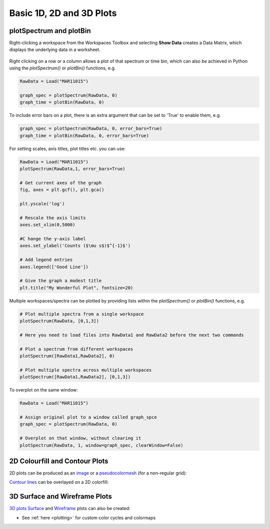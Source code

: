 .. _01_basic_plot_scripting:

=========================
Basic 1D, 2D and 3D Plots
=========================


plotSpectrum and plotBin
========================

Right-clicking a workspace from the Workspaces Toolbox and selecting **Show Data** creates a Data Matrix, which displays the underlying data in a worksheet.

.. To do this from Python use the `importMatrixWorkspace("workspace-name")` function, giving the name of the workspace to import, e.g.

.. figure:: /images/Mantid_plotSpectrum.png
   :alt: Mantid_plotSpectrum
   :align: center


Right clicking on a row or a column allows a plot of that spectrum or time bin, which can also be achieved in Python using the `plotSpectrum()` or `plotBin()` functions, e.g.

.. code-block:: python

    RawData = Load("MAR11015")

    graph_spec = plotSpectrum(RawData, 0)
    graph_time = plotBin(RawData, 0)

To include error bars on a plot, there is an extra argument that can be set to 'True' to enable them, e.g.

.. code-block:: python

    graph_spec = plotSpectrum(RawData, 0, error_bars=True)
    graph_time = plotBin(RawData, 0, error_bars=True)

For setting scales, axis titles, plot titles etc. you can use:

.. code-block:: python

    RawData = Load("MAR11015")
    plotSpectrum(RawData,1, error_bars=True)

    # Get current axes of the graph
    fig, axes = plt.gcf(), plt.gca()

    plt.yscale('log')

    # Rescale the axis limits
    axes.set_xlim(0,5000)

    #C hange the y-axis label
    axes.set_ylabel('Counts ($\mu s$)$^{-1}$')

    # Add legend entries
    axes.legend(['Good Line'])

    # Give the graph a modest title
    plt.title("My Wonderful Plot", fontsize=20)

Multiple workspaces/spectra can be plotted by providing lists within the `plotSpectrum()` or `plotBin()` functions, e.g.

.. code-block:: python

    # Plot multiple spectra from a single workspace
    plotSpectrum(RawData, [0,1,3])

    # Here you need to load files into RawData1 and RawData2 before the next two commands

    # Plot a spectrum from different workspaces
    plotSpectrum([RawData1,RawData2], 0)

    # Plot multiple spectra across multiple workspaces
    plotSpectrum([RawData1,RawData2], [0,1,3])

To overplot on the same window:

.. code-block:: python

    RawData = Load("MAR11015")

    # Assign original plot to a window called graph_spce
    graph_spec = plotSpectrum(RawData, 0)

    # Overplot on that window, without clearing it
    plotSpectrum(RawData, 1, window=graph_spec, clearWindow=False)


2D Colourfill and Contour Plots
===============================

2D plots can be produced as an `image <https://matplotlib.org/3.2.1/api/_as_gen/matplotlib.pyplot.imshow.html>`_ or a `pseudocolormesh <https://matplotlib.org/3.2.1/api/_as_gen/matplotlib.pyplot.pcolormesh.html>`_ (for a non-regular grid):

.. plot::
   :include-source:

    ''' ----------- Image > imshow() ----------- '''

    from mantid.simpleapi import *
    import matplotlib.pyplot as plt
    from matplotlib.colors import LogNorm

    data = Load('MAR11060')

    fig, axes = plt.subplots(subplot_kw={'projection':'mantid'})

    # IMPORTANT to set origin to lower
    c = axes.imshow(data, origin = 'lower', cmap='viridis', aspect='auto', norm=LogNorm())
    cbar=fig.colorbar(c)
    cbar.set_label('Counts ($\mu s$)$^{-1}$') #add text to colorbar
    #plt.show()


.. plot::
   :include-source:

    ''' ----------- Pseudocolormesh > pcolormesh() ----------- '''

    from mantid.simpleapi import *
    import matplotlib.pyplot as plt
    from matplotlib.colors import LogNorm

    data = Load('CNCS_7860')
    data = ConvertUnits(InputWorkspace=data,Target='DeltaE', EMode='Direct', EFixed=3)
    data = Rebin(InputWorkspace=data, Params='-3,0.025,3', PreserveEvents=False)
    md = ConvertToMD(InputWorkspace=data,QDimensions='|Q|',dEAnalysisMode='Direct')
    sqw = BinMD(InputWorkspace=md,AlignedDim0='|Q|,0,3,100',AlignedDim1='DeltaE,-3,3,100')

    fig, ax = plt.subplots(subplot_kw={'projection':'mantid'})
    c = ax.pcolormesh(sqw, cmap='plasma', norm=LogNorm())
    cbar=fig.colorbar(c)
    cbar.set_label('Intensity (arb. units)') #add text to colorbar
    #plt.show()

`Contour lines <https://matplotlib.org/api/_as_gen/matplotlib.axes.Axes.contour.html>`_ can be overlayed on a 2D colorfill:

.. plot::
   :include-source:

    ''' ----------- Contour overlay ----------- '''

    from mantid.simpleapi import *
    import matplotlib.pyplot as plt
    import numpy as np

    data = Load('SANSLOQCan2D.nxs')

    fig, axes = plt.subplots(subplot_kw={'projection':'mantid'})

    # IMPORTANT to set origin to lower
    c = axes.imshow(data, origin = 'lower', cmap='viridis', aspect='auto')

    # Overlay contours
    axes.contour(data, levels=np.linspace(10, 60, 6), colors='yellow', alpha=0.5)

    cbar=fig.colorbar(c)
    cbar.set_label('Counts ($\mu s$)$^{-1}$') #add text to colorbar
    #plt.show()


3D Surface and Wireframe Plots
==============================

`3D plots <https://matplotlib.org/mpl_toolkits/mplot3d/tutorial.html>`_ `Surface <https://matplotlib.org/mpl_toolkits/mplot3d/tutorial.html#surface-plots>`_ and `Wireframe <https://matplotlib.org/mpl_toolkits/mplot3d/tutorial.html#wireframe-plots>`_ plots can also be created:

.. plot::
   :include-source:

    ''' ----------- Surface plot ----------- '''

    from mantid.simpleapi import *
    import matplotlib.pyplot as plt

    data = Load('MUSR00015189.nxs')
    data = mtd['data_1'] # Extract individual workspace from group

    fig, ax = plt.subplots(subplot_kw={'projection':'mantid3d'})
    ax.plot_surface(data, cmap='viridis')
    #plt.show()

.. plot::
   :include-source:

    ''' ----------- Wireframe plot ----------- '''

    from mantid.simpleapi import *
    import matplotlib.pyplot as plt

    data = Load('PG3_733.nxs')

    fig, ax = plt.subplots(subplot_kw={'projection':'mantid3d'})
    ax.plot_wireframe(data, color='green')
    #plt.show()


* See :ref:`here <plotting>` for custom color cycles and colormaps
